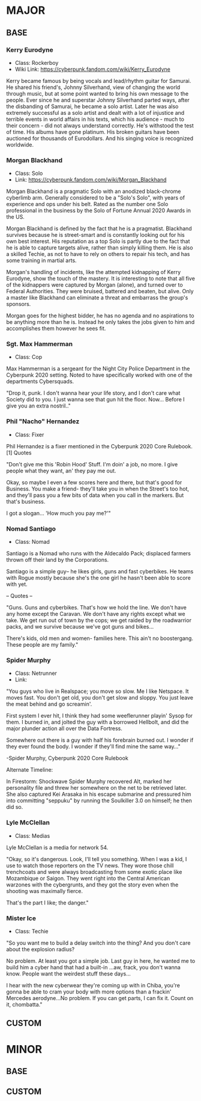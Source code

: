 * MAJOR
** BASE
*** Kerry Eurodyne
    - Class: Rockerboy
    - Wiki Link: https://cyberpunk.fandom.com/wiki/Kerry_Eurodyne
:BIO:
Kerry became famous by being vocals and lead/rhythm guitar for Samurai.
He shared his friend's, Johnny Silverhand, view of changing the world through music,
but at some point wanted to bring his own message to the people. Ever since he and
superstar Johnny Silverhand parted ways, after the disbanding of Samurai,
he became a solo artist. Later he was also extremely successful as a solo artist and
dealt with a lot of injustice and terrible events in world affairs in his texts,
which his audience - much to their concern - did not always understand correctly.
He's withstood the test of time. His albums have gone platinum.
His broken guitars have been auctioned for thousands of Eurodollars.
And his singing voice is recognized worldwide.
:END:
*** Morgan Blackhand
    - Class: Solo
    - Link: https://cyberpunk.fandom.com/wiki/Morgan_Blackhand
:BIO:
Morgan Blackhand is a pragmatic Solo with an anodized black-chrome cyberlimb arm.
Generally considered to be a "Solo's Solo", with years of experience and ops under his belt.
Rated as the number one Solo professional in the business by the Solo of Fortune Annual 2020 Awards in the US.

Morgan Blackhand is defined by the fact that he is a pragmatist.
Blackhand survives because he is street-smart and is constantly looking out for his own best interest.
His reputation as a top Solo is partly due to the fact that he is able to capture targets alive,
rather than simply killing them. He is also a skilled Techie, as not to have to rely on others to
repair his tech, and has some training in martial arts.

Morgan's handling of incidents, like the attempted kidnapping of Kerry Eurodyne, show the touch of the mastery.
It is interesting to note that all five of the kidnappers were captured by Morgan (alone),
and turned over to Federal Authorities. They were bruised, battered and beaten, but alive.
Only a master like Blackhand can eliminate a threat and embarrass the group's sponsors.

Morgan goes for the highest bidder, he has no agenda and no aspirations to be anything more than he is.
Instead he only takes the jobs given to him and accomplishes them however he sees fit. 
:END:
*** Sgt. Max Hammerman
    - Class: Cop
:BIO:
Max Hammerman is a sergeant for the Night City Police Department in the Cyberpunk 2020 setting.
Noted to have specifically worked with one of the departments Cybersquads.

"Drop it, punk. I don't wanna hear your life story, and I don't care what Society did to you. 
I just wanna see that gun hit the floor. Now... Before I give you an extra nostril.."
:END:
*** Phil "Nacho" Hernandez
    - Class: Fixer
:BIO:
Phil Hernandez is a fixer mentioned in the Cyberpunk 2020 Core Rulebook.[1]
Quotes

"Don't give me this 'Robin Hood' Stuff. I'm doin' a job, no more. 
I give people what they want, an' they pay me out.

Okay, so maybe I even a few scores here and there, but that's good for Business. 
You make a friend- they'll take you in when the Street's too hot, 
and they'll pass you a few bits of data when you call in the markers. But that's business.

I got a slogan... 'How much you pay me?'" 
:END:
*** Nomad Santiago
    - Class: Nomad
:BIO:
Santiago is a Nomad who runs with the Aldecaldo Pack;
displaced farmers thrown off their land by the Corporations.

Santiago is a simple guy-- he likes girls, guns and fast cyberbikes.
He teams with Rogue mostly because she's the one girl he hasn't been able to score with yet.

-- Quotes --

"Guns. Guns and cyberbikes. That's how we hold the line. We don't have any 
home except the Caravan. We don't have any rights except what we take. 
We get run out of town by the cops; we get raided by the roadwarrior packs, 
and we survive because we've got guns and bikes...

There's kids, old men and women- families here. 
This ain't no boostergang. 
These people are my family." 
:END:

*** Spider Murphy
    - Class: Netrunner
    - Link:
:BIO:
"You guys who live in Realspace; you move so slow. Me I like Netspace. It moves fast. You don't get old, 
you don't get slow and sloppy. You just leave the meat behind and go screamin'.

First system I ever hit, I think they had some weeflerunner playin' Sysop for them. 
I burned in, and jolted the guy with a borrowed Hellbolt, and did the major plunder 
action all over the Data Fortress.

Somewhere out there is a guy with half his forebrain burned out. 
I wonder if they ever found the body. I wonder if they'll find mine the same way..."

-Spider Murphy, Cyberpunk 2020 Core Rulebook

Alternate Timeline:

In Firestorm: Shockwave Spider Murphy recovered Alt, marked her personality file and threw her
somewhere on the net to be retrieved later. She also captured Kei Arasaka in his escape submarine
and pressured him into committing "seppuku" by running the Soulkiller 3.0 on himself; he then did so. 
:END:
*** Lyle McClellan
    - Class: Medias
:BIO:
Lyle McClellan is a media for network 54.

"Okay, so it's dangerous. Look, I'll tell you something. 
When I was a kid, I use to watch those reporters on the TV news. 
They wore those chill trenchcoats and were always broadcasting from some exotic place like 
Mozambique or Saigon. They went right into the Central American warzones with the cybergrunts, 
and they got the story even when the shooting was maximally fierce.

That's the part I like; the danger." 
:END:
 
*** Mister Ice
    - Class: Techie
:BIO:
"So you want me to build a delay switch into the thing? And you don't care about the explosion radius?

No problem. At least you got a simple job. Last guy in here, 
he wanted me to build him a cyber hand that had a built-in ...aw, frack, you don't wanna know. 
People want the weirdest stuff these days...

I hear with the new cyberwear they're coming up with in Chiba, 
you're gonna be able to cram your body with more options than a frackin' 
Mercedes aerodyne...No problem. If you can get parts, I can fix it. Count on it, chombatta." 
:END:

** CUSTOM
* MINOR
** BASE
** CUSTOM
